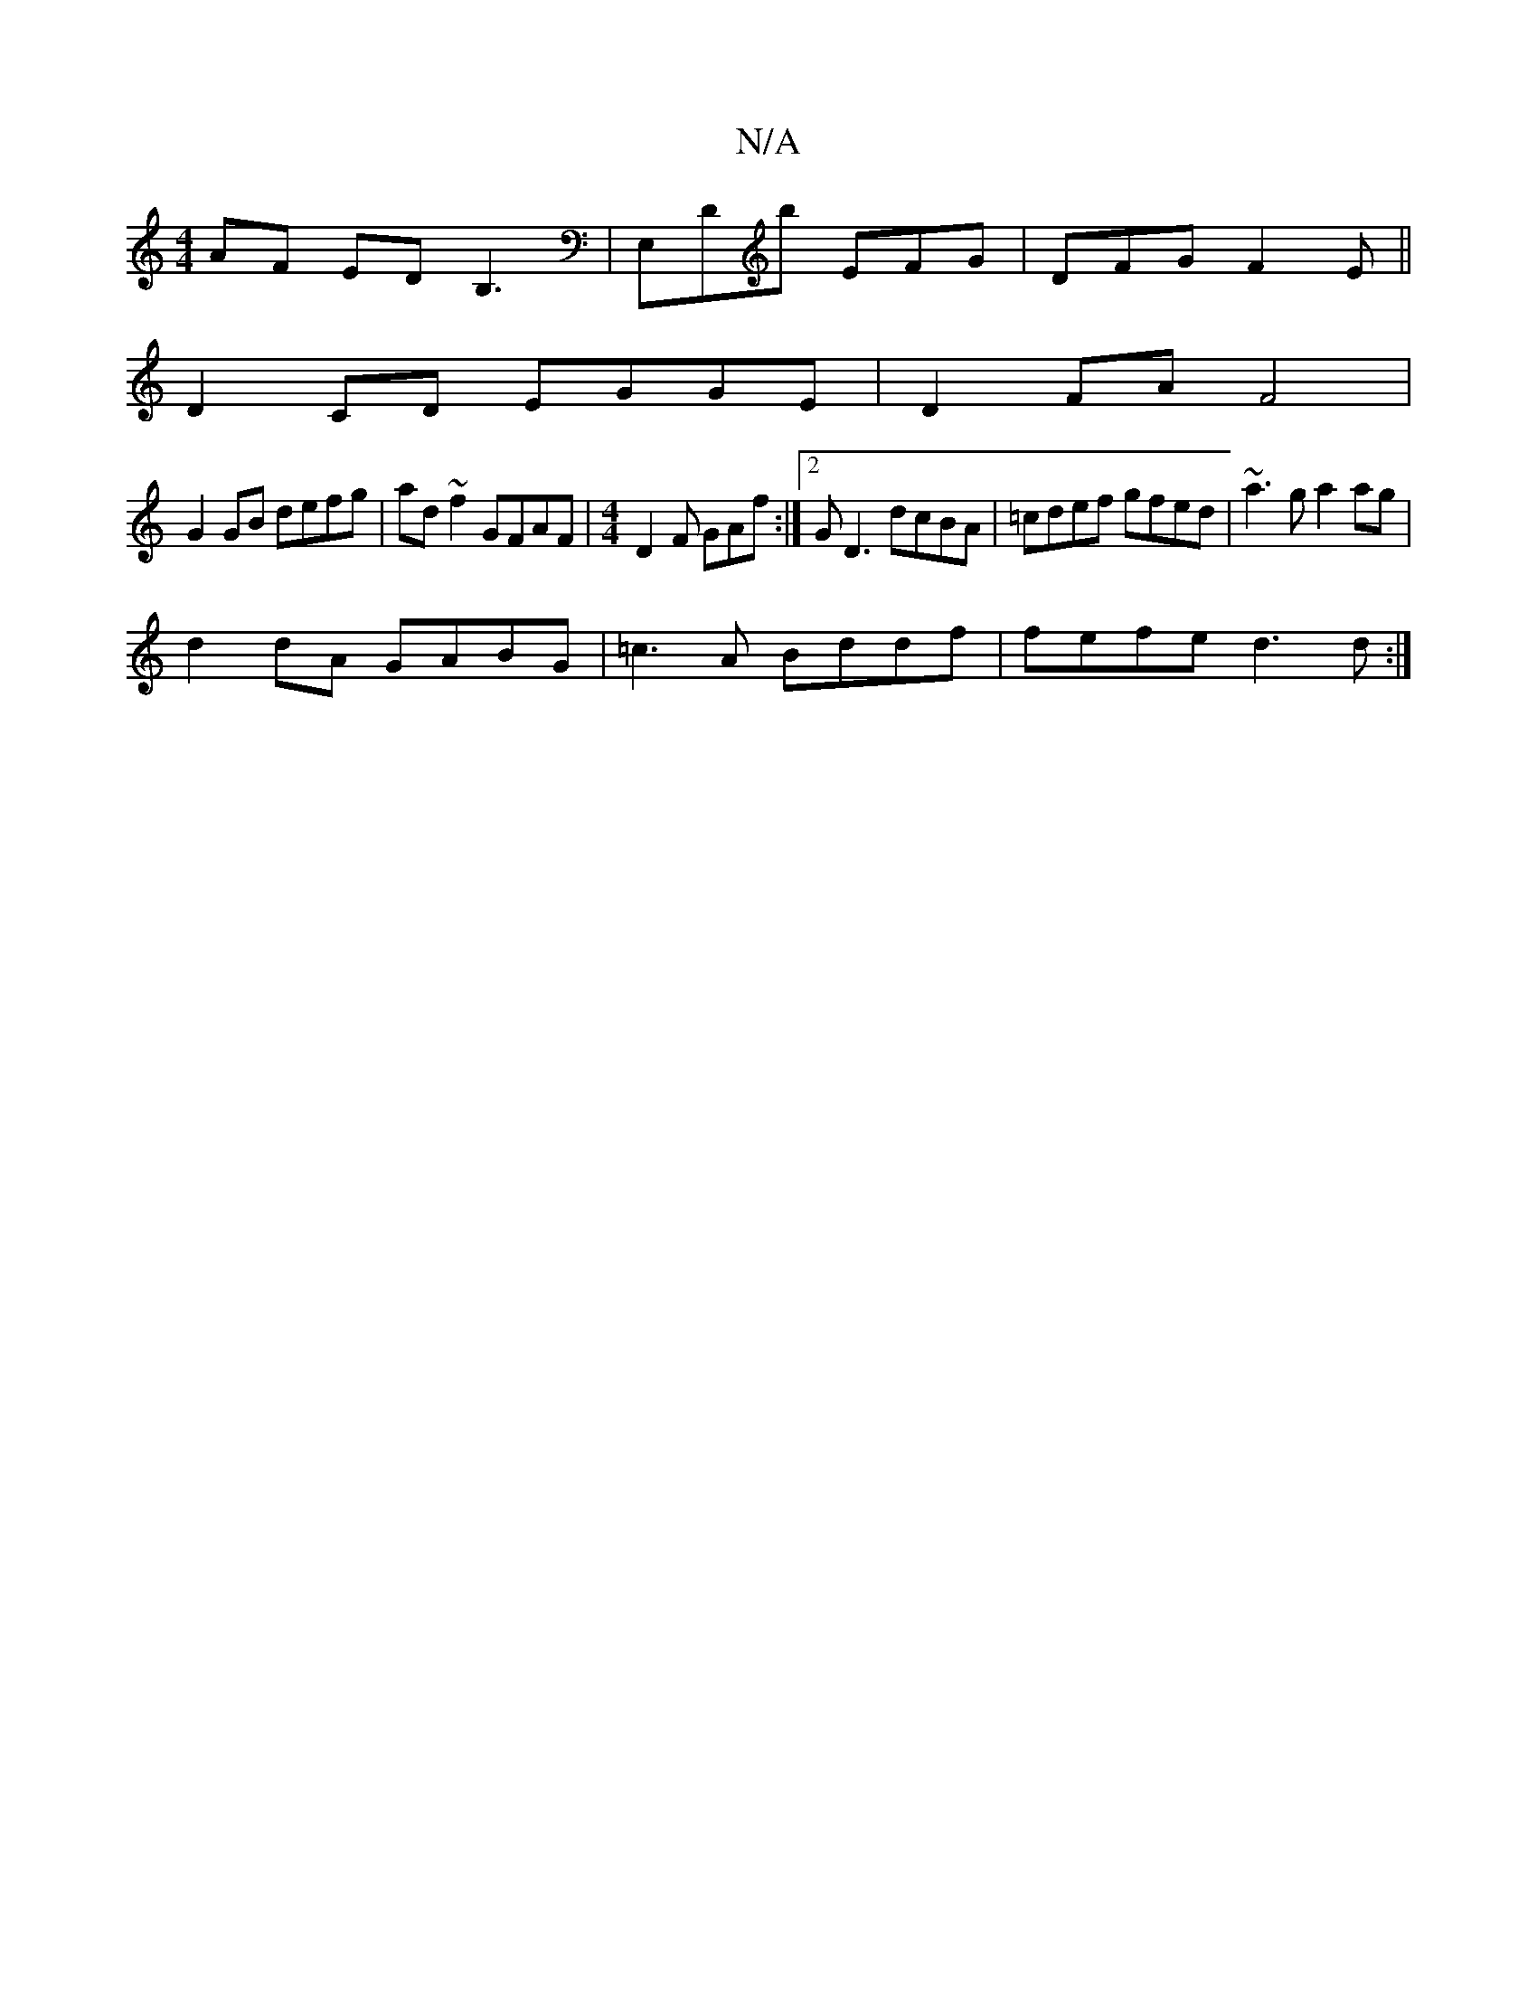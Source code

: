 X:1
T:N/A
M:4/4
R:N/A
K:Cmajor
AF EDB,3|E,Db EFG | DFG F2E||
D2 CD EGGE|D2 FA F4|
G2 GB defg|ad~f2 GFAF|[M:4/4] D2F GAf:|2 GD3 dcBA | =cdef gfed|~a3g a2ag|
d2 dA GABG|=c3A Bddf|fefe d3d:|

GAB|A4 A3 G|F3 F3 FGF|E3 EFG|A3 AFG|GAA G2